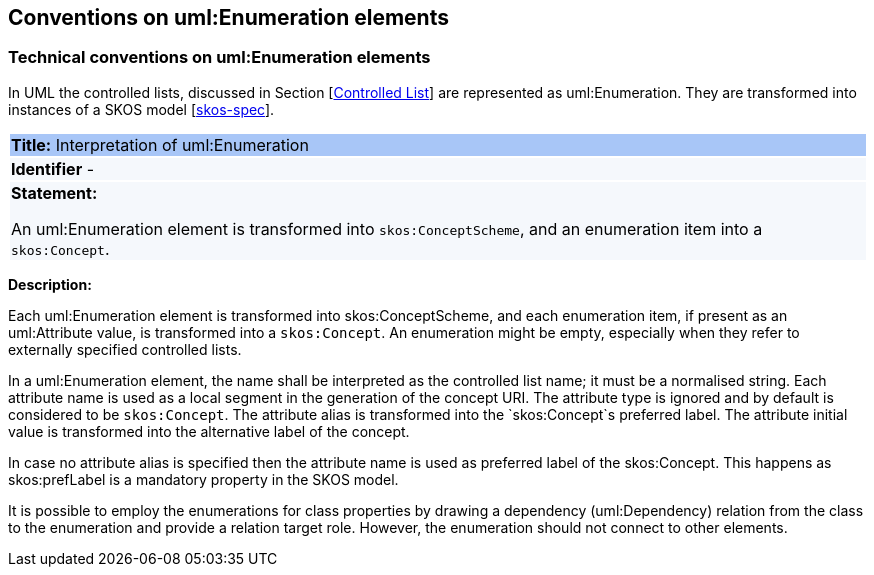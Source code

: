 == Conventions on uml:Enumeration elements

[[sec:enumeration]]
===  Technical conventions on uml:Enumeration elements

In UML the controlled lists, discussed in Section [xref:uml/conv-general.adoc#sec:controlled-lists[Controlled List]] are represented as uml:Enumeration. They are transformed into instances of a SKOS model [xref:references.adoc#ref:skos-spec[skos-spec]].


[[rule:enumeration-to-skos]]
|===
|{set:cellbgcolor: #a8c6f7}
 *Title:* Interpretation of uml:Enumeration

|{set:cellbgcolor: #f5f8fc}
*Identifier* -

|*Statement:*

An uml:Enumeration element is transformed into `skos:ConceptScheme`, and an enumeration item into a `skos:Concept`.
|===

*Description:*


Each uml:Enumeration element is transformed into skos:ConceptScheme, and each enumeration item, if present as an uml:Attribute value, is transformed into a `skos:Concept`. An enumeration might be empty, especially when they refer to externally specified controlled lists.

//TODO We need in fact a flag that controlled whether the Enum definitions shall be present in the core layer (at all), or not.

In a uml:Enumeration element, the name shall be interpreted as the controlled list name; it must be a normalised string. Each attribute name is used as a local segment in the generation of the concept URI. The attribute type is ignored and by default is considered to be `skos:Concept`. The attribute alias is transformed into the `skos:Concept`s preferred label. The attribute initial value is transformed into the alternative label of the concept.
//TODO see if we need to specify additional rules for this.

In case no attribute alias is specified then the attribute name is used as preferred label of the skos:Concept. This happens as skos:prefLabel is a mandatory property in the SKOS model.

It is possible to employ the enumerations for class properties by drawing a dependency (uml:Dependency) relation from the class to the enumeration and provide a relation target role. However, the enumeration should not connect to other elements.
